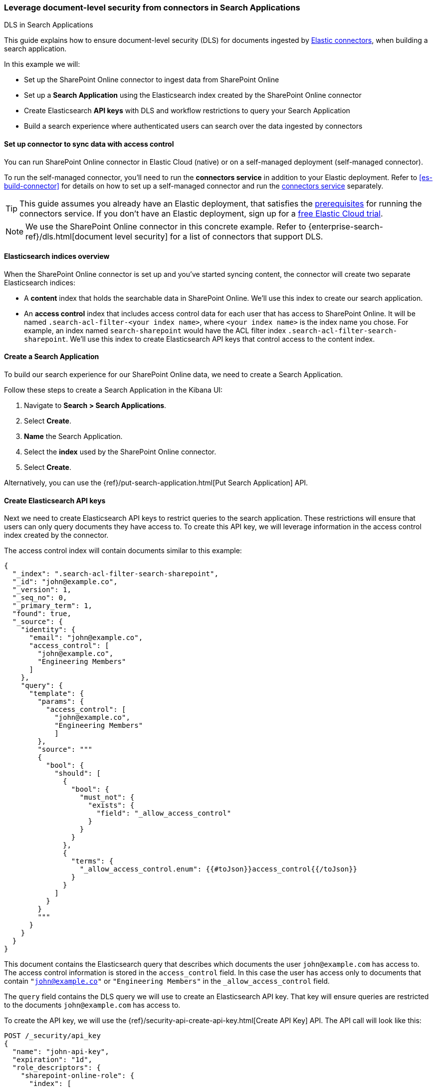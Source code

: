 [#es-dls-e2e-guide]
=== Leverage document-level security from connectors in Search Applications
++++
<titleabbrev>DLS in Search Applications</titleabbrev>
++++

This guide explains how to ensure document-level security (DLS) for documents ingested by <<es-connectors, Elastic connectors>>, when building a search application.

In this example we will:

* Set up the SharePoint Online connector to ingest data from SharePoint Online
* Set up a *Search Application* using the Elasticsearch index created by the SharePoint Online connector
* Create Elasticsearch *API keys* with DLS and workflow restrictions to query your Search Application
* Build a search experience where authenticated users can search over the data ingested by connectors

[discrete#es-dls-e2e-guide-connector-setup]
==== Set up connector to sync data with access control

You can run SharePoint Online connector in Elastic Cloud (native) or on a self-managed deployment (self-managed connector).
// Refer to <<es-connectors-sharepoint-online, SharePoint Online connector>> to learn how to set up the SharePoint Online connector and enable DLS.
// TODO

To run the self-managed connector, you'll need to run the *connectors service* in addition to your Elastic deployment.
Refer to <<es-build-connector>> for details on how to set up a self-managed connector and run the <<es-deploy-connector-client,connectors service>> separately.

[TIP]
====
This guide assumes you already have an Elastic deployment, that satisfies the <<es-build-connector-prerequisites,prerequisites>> for running the connectors service.
If you don't have an Elastic deployment, sign up for a https://cloud.elastic.co/registration[free Elastic Cloud trial^].
====

[NOTE]
====
We use the SharePoint Online connector in this concrete example.
Refer to {enterprise-search-ref}/dls.html[document level security] for a list of connectors that support DLS.
====

[discrete#es-dls-e2e-guide-sharepoint-data-overview]
==== Elasticsearch indices overview

When the SharePoint Online connector is set up and you've started syncing content, the connector will create two separate Elasticsearch indices:

* A *content* index that holds the searchable data in SharePoint Online.
We'll use this index to create our search application.
* An *access control* index that includes access control data for each user that has access to SharePoint Online.
It will be named `.search-acl-filter-<your index name>`, where `<your index name>` is the index name you chose.
For example, an index named `search-sharepoint` would have the ACL filter index `.search-acl-filter-search-sharepoint`.
We'll use this index to create Elasticsearch API keys that control access to the content index.

[discrete#es-dls-e2e-guide-search-application-create]
==== Create a Search Application

To build our search experience for our SharePoint Online data, we need to create a Search Application.

Follow these steps to create a Search Application in the Kibana UI:

. Navigate to *Search > Search Applications*.
. Select *Create*.
. *Name* the Search Application.
. Select the *index* used by the SharePoint Online connector.
. Select *Create*.

Alternatively, you can use the {ref}/put-search-application.html[Put Search Application] API.

[discrete#es-dls-e2e-guide-elasticsearch-api-keys-setup]
==== Create Elasticsearch API keys

Next we need to create Elasticsearch API keys to restrict queries to the search application.
These restrictions will ensure that users can only query documents they have access to.
To create this API key, we will leverage information in the access control index created by the connector.

The access control index will contain documents similar to this example:

[source,json]
----
{
  "_index": ".search-acl-filter-search-sharepoint",
  "_id": "john@example.co",
  "_version": 1,
  "_seq_no": 0,
  "_primary_term": 1,
  "found": true,
  "_source": {
    "identity": {
      "email": "john@example.co",
      "access_control": [
        "john@example.co",
        "Engineering Members"
      ]
    },
    "query": {
      "template": {
        "params": {
          "access_control": [
            "john@example.co",
            "Engineering Members"
            ]
        },
        "source": """
        {
          "bool": {
            "should": [
              {
                "bool": {
                  "must_not": {
                    "exists": {
                      "field": "_allow_access_control"
                    }
                  }
                }
              },
              {
                "terms": {
                  "_allow_access_control.enum": {{#toJson}}access_control{{/toJson}}
                }
              }
            ]
          }
        }
        """
      }
    }
  }
}
----

This document contains the Elasticsearch query that describes which documents the user `john@example.com` has access to.
The access control information is stored in the `access_control` field.
In this case the user has access only to documents that contain `"john@example.co"` or `"Engineering Members"` in the `_allow_access_control` field.

The `query` field contains the DLS query we will use to create an Elasticsearch API key.
That key will ensure queries are restricted to the documents `john@example.com` has access to.

To create the API key, we will use the {ref}/security-api-create-api-key.html[Create API Key] API.
The API call will look like this:

[source,console]
----
POST /_security/api_key
{
  "name": "john-api-key",
  "expiration": "1d",
  "role_descriptors": {
    "sharepoint-online-role": {
      "index": [
        {
          "names": [
            "sharepoint-search-application"
          ],
          "privileges": [
            "read"
          ],
          "query": {
            "template": {
              "params": {
                "access_control": [
                  "john@example.co",
                  "Engineering Members"
                  ]
              },
              "source": """
              {
                "bool": {
                  "should": [
                    {
                      "bool": {
                        "must_not": {
                          "exists": {
                            "field": "_allow_access_control"
                          }
                        }
                      }
                    },
                    {
                      "terms": {
                        "_allow_access_control.enum": {{#toJson}}access_control{{/toJson}}
                      }
                    }
                  ]
                }
              }
              """
            }
          }
        }
      ],
      "restriction": {
        "workflows": [
          "search_application_query"
        ]
      }
    }
  }
}
----

The response will look like this:

[source,json]
----
{
  "id": "0rCD3i-MjKsw4g9BpRIBa",
  "name": "john-api-key",
  "expiration": 1687881715555,
  "api_key": "zTxre9L6TcmRIgd2NgLCRg",
  "encoded": "Qk05dy1JZ0JhRDNyNGpLQ3MwUmk6elRzdGU5QjZUY21SSWdkMldnQ1RMZw=="
}
----

The `api_key` field contains the API key that can be used to query the Search Application with the appropriate DLS restrictions.

[discrete#es-dls-e2e-guide-elasticsearch-querying-multiple-indices]
===== Querying multiple indices

This section describes how to generate an API key to query a search application that contains multiple indices with documents ingested by connectors with DLS.

A user might have multiple identities that define which documents they are allowed to read.
In this case we want to create a single Elasticsearch API key that can be used to query only the documents this user has access to.

Let's assume we want to create an API key that combines the following user identities:

[source,json]
----
GET .search-acl-filter-source1
{
  "_id": "example.user@example.com",
  "identity": {
      "username": "example username",
      "email": "example.user@example.com"
   },
   "query": {
        "template": {
            "params": {
                "access_control": [
                    "example.user@example.com",
                    "source1-user-group"]
            }
        },
        "source": "..."
    }
}
----

[source,json]
----
GET .search-acl-filter-source2
{
  "_id": "example.user@example.com",
  "identity": {
      "username": "example username",
      "email": "example.user@example.com"
   },
   "query": {
        "template": {
            "params": {
                "access_control": [
                    "example.user@example.com",
                    "source2-user-group"]
            }
        },
        "source": "..."
    }
}
----

`.search-acl-filter-source1` and `.search-acl-filter-source2` define the access control identities for `source1` and `source2`.

The following script exemplifies how to generate the Elasticsearch API key that combines multiple user identities:

[source,javascript]
----
require("dotenv").config();
const axios = require("axios");

// Elasticsearch URL and creds retrieved from environment variables
const ELASTICSEARCH_URL = process.env.ELASTICSEARCH_URL;
const ELASTICSEARCH_USER = process.env.ELASTICSEARCH_USER;
const ELASTICSEARCH_PASSWORD = process.env.ELASTICSEARCH_PASSWORD;

const config = {
  auth: {
    username: ELASTICSEARCH_USER,
    password: ELASTICSEARCH_PASSWORD,
  },
  headers: {
    "Content-Type": "application/json",
  },
};

async function createApiKey({
  searchApplication,
  userId,
  indices = "",
  metadata,
  expiration = "1d"
}) {
  try {
    const indices = indices.split(",");

    let combinedQuery = { bool: { should: [] } };

    for (const index of indices) {
      const aclsIndex = `.search-acl-filter-${index}`;
      const response = await axios.get(
        `${ELASTICSEARCH_URL}/${aclsIndex}/_doc/${userId}`,
        config
      );
      combinedQuery.bool.should.push({
        bool: {
          must: [
            {
              term: {
                "_index": index,
              },
            },
            response.data._source.query.source,
          ],
        },
      });
    }

    if (!metadata || Object.keys(metadata).length === 0) {
      metadata = { created_by: "create-api-key" };
    }

    const apiKeyBody = {
      name: userId,
      expiration,
      role_descriptors: {
        [`${searchApplication}-role`]: {
          index: [
            {
              names: [searchApplication],
              privileges: ["read"],
              query: combinedQuery,
            },
          ],
          restriction: {
            workflows: ["search_application_query"],
          },
        },
      },
      metadata,
    };

    const apiKeyResponse = await axios.post(
      `${ELASTICSEARCH_URL}/_security/api_key`,
      apiKeyBody,
      config
    );

    console.log(apiKeyResponse.data);
    return apiKeyResponse.data.encoded;
  } catch (error) {
    console.log(error)
  }
}

// example usage:
createApiKey({
  searchApplication: "my-search-app",
  userId: "example.user@example.com",
  indices: "source1,source2",
  expiration: "1d",
  metadata: {
    application: "my-search-app",
    namespace: "dev",
    foo: "bar",
  },
}).then((encodedKey) => console.log(encodedKey));

----

NOTE: The example combines multiple identities into a single role descriptor. This is because an Elasticsearch API key can use role restrictions only if it has a *single role descriptor*.

[discrete#es-dls-e2e-guide-elasticsearch-api-keys-frontend-implementation]
==== Implementation in your frontend application

If you're building a frontend application, use the `encoded` field to pass the API key to the frontend.
Your app can then use the API key to query the search application.
The workflow will look something like this:

1. User signs in to your application.
2. Your application generates an Elasticsearch API key using the {ref}/security-api-create-api-key.html[Create API Key] API.
3. The `encoded` field is returned to the frontend application.
4. When the user searches for documents, the frontend application passes the `encoded` field to your search application's {ref}/search-application-search.html[`_search` endpoint].
For example, you might use the https://github.com/elastic/search-application-client[Search Application client^] to make the actual queries using the API key:
+
[source,javascript]
----
const client = SearchApplicationClient(applicationName, endpoint, apiKey, params);
----

Here's what this workflow looks like in a sequence diagram:

[.screenshot]
image::images/dls-api-key-workflow.png[DLS API key and search application client workflow]

[TIP]
====
When creating an Elasticsearch API key for query Search Applications, you must include the `search_application_query` restriction. This will ensure the API key can only access the Search Application Search API.
====

[TIP]
====
We recommend always setting an `expiration` time when creating an Elasticsearch API key. When `expiration` is not set, the Elasticsearch API will never expire.
====

[discrete#es-dls-e2e-guide-workflow-guidance]
==== Workflow guidance

We recommend relying on the connector access control sync to automate and keep documents in sync with changes to the original content source's user permissions.

In this workflow you will need to handle the generation of the Elasticsearch API key in the backend of your application, in response to browser sign ins.

Once the key is generated, the backend will also need to return that key to the client (browser) to be used in subsequent search requests to your search application.

The API key can be invalidated using the {ref}/security-api-invalidate-api-key.html[Invalidate API Key API].
Additionally, if the user's permission changes, you'll need to update or recreate the Elasticsearch API key.

[discrete#es-dls-e2e-guide-next-steps]
==== Next steps

Learn how to use the Search Application client to query your Search Application.
See {ref}/search-application-client.html[Search Applications client].

[discrete#es-dls-e2e-guide-learn-more]
==== Learn more

* <<es-connectors,Elastic connectors>>
* <<es-dls,Document level security (DLS)>>
* {ref}/search-application-overview.html[Search Applications]
